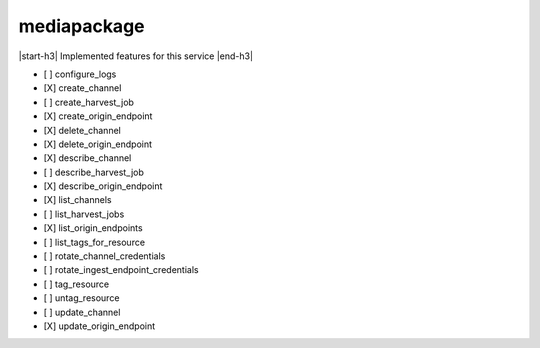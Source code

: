 .. _implementedservice_mediapackage:

.. |start-h3| raw:: html

    <h3>

.. |end-h3| raw:: html

    </h3>

============
mediapackage
============

|start-h3| Implemented features for this service |end-h3|

- [ ] configure_logs
- [X] create_channel
- [ ] create_harvest_job
- [X] create_origin_endpoint
- [X] delete_channel
- [X] delete_origin_endpoint
- [X] describe_channel
- [ ] describe_harvest_job
- [X] describe_origin_endpoint
- [X] list_channels
- [ ] list_harvest_jobs
- [X] list_origin_endpoints
- [ ] list_tags_for_resource
- [ ] rotate_channel_credentials
- [ ] rotate_ingest_endpoint_credentials
- [ ] tag_resource
- [ ] untag_resource
- [ ] update_channel
- [X] update_origin_endpoint

